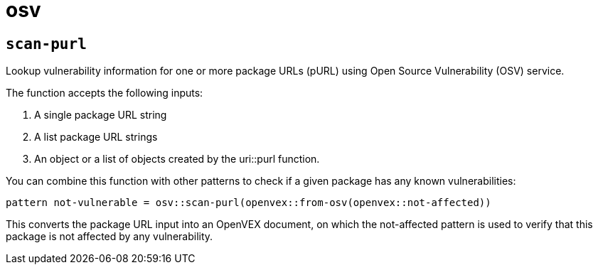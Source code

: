 = osv
:sectanchors:



[#scan-purl]
== `scan-purl`

Lookup vulnerability information for one or more package URLs (pURL) using Open Source Vulnerability (OSV) service.

The function accepts the following inputs:

. A single package URL string
. A list package URL strings
. An object or a list of objects created by the uri::purl function.

You can combine this function with other patterns to check if a given package has any known vulnerabilities:

[source]
----
pattern not-vulnerable = osv::scan-purl(openvex::from-osv(openvex::not-affected))
----

This converts the package URL input into an OpenVEX document, on which the not-affected pattern is used to verify that this package is not affected by any vulnerability.

